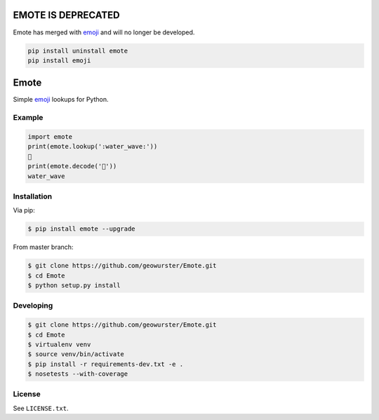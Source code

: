 ===================
EMOTE IS DEPRECATED
===================

Emote has merged with `emoji <https://github.com/carpedm20/emoji>`__ and will no longer be developed.

.. code-block:: python

    pip install uninstall emote
    pip install emoji


=====
Emote
=====


.. image:: https://travis-ci.org/geowurster/Emote.svg?branch=master
    :target: https://travis-ci.org/geowurster/Emote


.. image:: https://coveralls.io/repos/geowurster/Emote/badge.svg?branch=master
    :target: https://coveralls.io/r/geowurster/Emote

Simple `emoji <http://www.unicode.org/Public/emoji/1.0/full-emoji-list.html>`__ lookups for Python.


Example
=======

.. code-block:: python

    import emote
    print(emote.lookup(':water_wave:'))
    🌊
    print(emote.decode('🌊'))
    water_wave


Installation
============

Via pip:

.. code-block:: console

    $ pip install emote --upgrade

From master branch:

.. code-block:: console

    $ git clone https://github.com/geowurster/Emote.git
    $ cd Emote
    $ python setup.py install


Developing
==========

.. code-block:: console

    $ git clone https://github.com/geowurster/Emote.git
    $ cd Emote
    $ virtualenv venv
    $ source venv/bin/activate
    $ pip install -r requirements-dev.txt -e .
    $ nosetests --with-coverage


License
=======

See ``LICENSE.txt``.
